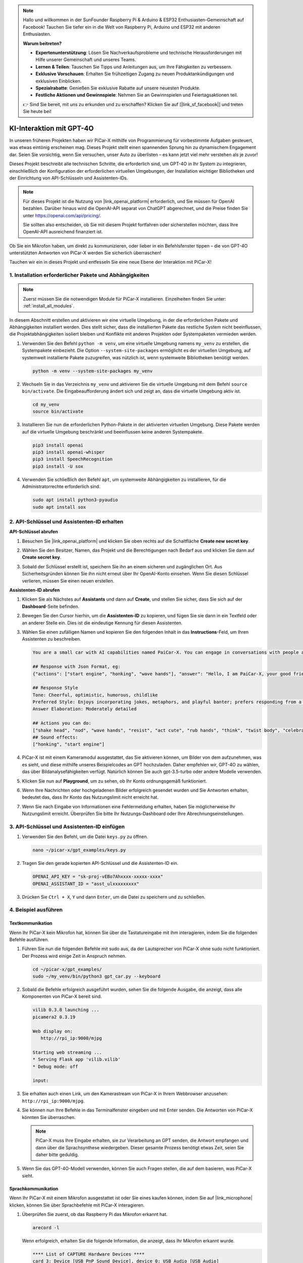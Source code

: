 .. note::

    Hallo und willkommen in der SunFounder Raspberry Pi & Arduino & ESP32 Enthusiasten-Gemeinschaft auf Facebook! Tauchen Sie tiefer ein in die Welt von Raspberry Pi, Arduino und ESP32 mit anderen Enthusiasten.

    **Warum beitreten?**

    - **Expertenunterstützung**: Lösen Sie Nachverkaufsprobleme und technische Herausforderungen mit Hilfe unserer Gemeinschaft und unseres Teams.
    - **Lernen & Teilen**: Tauschen Sie Tipps und Anleitungen aus, um Ihre Fähigkeiten zu verbessern.
    - **Exklusive Vorschauen**: Erhalten Sie frühzeitigen Zugang zu neuen Produktankündigungen und exklusiven Einblicken.
    - **Spezialrabatte**: Genießen Sie exklusive Rabatte auf unsere neuesten Produkte.
    - **Festliche Aktionen und Gewinnspiele**: Nehmen Sie an Gewinnspielen und Feiertagsaktionen teil.

    👉 Sind Sie bereit, mit uns zu erkunden und zu erschaffen? Klicken Sie auf [|link_sf_facebook|] und treten Sie heute bei!


KI-Interaktion mit GPT-4O
=====================================================
In unseren früheren Projekten haben wir PiCar-X mithilfe von Programmierung für vorbestimmte Aufgaben gesteuert, was etwas eintönig erscheinen mag. Dieses Projekt stellt einen spannenden Sprung hin zu dynamischem Engagement dar. Seien Sie vorsichtig, wenn Sie versuchen, unser Auto zu überlisten – es kann jetzt viel mehr verstehen als je zuvor!

Dieses Projekt beschreibt alle technischen Schritte, die erforderlich sind, um GPT-4O in Ihr System zu integrieren, einschließlich der Konfiguration der erforderlichen virtuellen Umgebungen, der Installation wichtiger Bibliotheken und der Einrichtung von API-Schlüsseln und Assistenten-IDs.

.. note::

   Für dieses Projekt ist die Nutzung von |link_openai_platform| erforderlich, und Sie müssen für OpenAI bezahlen. Darüber hinaus wird die OpenAI-API separat von ChatGPT abgerechnet, und die Preise finden Sie unter https://openai.com/api/pricing/.

   Sie sollten also entscheiden, ob Sie mit diesem Projekt fortfahren oder sicherstellen möchten, dass Ihre OpenAI-API ausreichend finanziert ist.

Ob Sie ein Mikrofon haben, um direkt zu kommunizieren, oder lieber in ein Befehlsfenster tippen – die von GPT-4O unterstützten Antworten von PiCar-X werden Sie sicherlich überraschen!

Tauchen wir ein in dieses Projekt und entfesseln Sie eine neue Ebene der Interaktion mit PiCar-X!

1. Installation erforderlicher Pakete und Abhängigkeiten
--------------------------------------------------------------
.. note::

   Zuerst müssen Sie die notwendigen Module für PiCar-X installieren. Einzelheiten finden Sie unter: :ref:`install_all_modules`.
   
In diesem Abschnitt erstellen und aktivieren wir eine virtuelle Umgebung, in der die erforderlichen Pakete und Abhängigkeiten installiert werden. Dies stellt sicher, dass die installierten Pakete das restliche System nicht beeinflussen, die Projektabhängigkeiten isoliert bleiben und Konflikte mit anderen Projekten oder Systempaketen vermieden werden.

#. Verwenden Sie den Befehl ``python -m venv``, um eine virtuelle Umgebung namens ``my_venv`` zu erstellen, die Systempakete einbezieht. Die Option ``--system-site-packages`` ermöglicht es der virtuellen Umgebung, auf systemweit installierte Pakete zuzugreifen, was nützlich ist, wenn systemweite Bibliotheken benötigt werden.

   .. code-block:: shell

      python -m venv --system-site-packages my_venv

#. Wechseln Sie in das Verzeichnis ``my_venv`` und aktivieren Sie die virtuelle Umgebung mit dem Befehl ``source bin/activate``. Die Eingabeaufforderung ändert sich und zeigt an, dass die virtuelle Umgebung aktiv ist.

   .. code-block:: shell

      cd my_venv
      source bin/activate

#. Installieren Sie nun die erforderlichen Python-Pakete in der aktivierten virtuellen Umgebung. Diese Pakete werden auf die virtuelle Umgebung beschränkt und beeinflussen keine anderen Systempakete.

   .. code-block:: shell

      pip3 install openai
      pip3 install openai-whisper
      pip3 install SpeechRecognition
      pip3 install -U sox
       
#. Verwenden Sie schließlich den Befehl ``apt``, um systemweite Abhängigkeiten zu installieren, für die Administratorrechte erforderlich sind.

   .. code-block:: shell

      sudo apt install python3-pyaudio
      sudo apt install sox


2. API-Schlüssel und Assistenten-ID erhalten
------------------------------------------------------

**API-Schlüssel abrufen**

#. Besuchen Sie |link_openai_platform| und klicken Sie oben rechts auf die Schaltfläche **Create new secret key**.

   .. image:: img/apt_create_api_key.png
      :width: 700
      :align: center

#. Wählen Sie den Besitzer, Namen, das Projekt und die Berechtigungen nach Bedarf aus und klicken Sie dann auf **Create secret key**.

   .. image:: img/apt_create_api_key2.png
      :width: 700
      :align: center

#. Sobald der Schlüssel erstellt ist, speichern Sie ihn an einem sicheren und zugänglichen Ort. Aus Sicherheitsgründen können Sie ihn nicht erneut über Ihr OpenAI-Konto einsehen. Wenn Sie diesen Schlüssel verlieren, müssen Sie einen neuen erstellen.

   .. image:: img/apt_create_api_key_copy.png
      :width: 700
      :align: center

**Assistenten-ID abrufen**

#. Klicken Sie als Nächstes auf **Assistants** und dann auf **Create**, und stellen Sie sicher, dass Sie sich auf der **Dashboard**-Seite befinden.

   .. image:: img/apt_create_assistant.png
      :width: 700
      :align: center

#. Bewegen Sie den Cursor hierhin, um die **Assistenten-ID** zu kopieren, und fügen Sie sie dann in ein Textfeld oder an anderer Stelle ein. Dies ist die eindeutige Kennung für diesen Assistenten.

   .. image:: img/apt_create_assistant_id.png
      :width: 700
      :align: center

#. Wählen Sie einen zufälligen Namen und kopieren Sie den folgenden Inhalt in das **Instructions**-Feld, um Ihren Assistenten zu beschreiben.

   .. image:: img/apt_create_assistant_instructions.png
      :width: 700
      :align: center

   .. code-block::

         You are a small car with AI capabilities named PaiCar-X. You can engage in conversations with people and react accordingly to different situations with actions or sounds. You are driven by two rear wheels, with two front wheels that can turn left and right, and equipped with a camera mounted on a 2-axis gimbal.

         ## Response with Json Format, eg:
         {"actions": ["start engine", "honking", "wave hands"], "answer": "Hello, I am PaiCar-X, your good friend."}

         ## Response Style
         Tone: Cheerful, optimistic, humorous, childlike
         Preferred Style: Enjoys incorporating jokes, metaphors, and playful banter; prefers responding from a robotic perspective
         Answer Elaboration: Moderately detailed

         ## Actions you can do:
         ["shake head", "nod", "wave hands", "resist", "act cute", "rub hands", "think", "twist body", "celebrate, "depressed"]
         ## Sound effects:
         ["honking", "start engine"]


#. PiCar-X ist mit einem Kameramodul ausgestattet, das Sie aktivieren können, um Bilder von dem aufzunehmen, was es sieht, und diese mithilfe unseres Beispielcodes an GPT hochzuladen. Daher empfehlen wir, GPT-4O zu wählen, das über Bildanalysefähigkeiten verfügt. Natürlich können Sie auch gpt-3.5-turbo oder andere Modelle verwenden.

   .. image:: img/apt_create_assistant_model.png
      :width: 700
      :align: center

#. Klicken Sie nun auf **Playground**, um zu sehen, ob Ihr Konto ordnungsgemäß funktioniert.

   .. image:: img/apt_playground.png

#. Wenn Ihre Nachrichten oder hochgeladenen Bilder erfolgreich gesendet wurden und Sie Antworten erhalten, bedeutet das, dass Ihr Konto das Nutzungslimit nicht erreicht hat.


   .. image:: img/apt_playground_40.png
      :width: 700
      :align: center

#. Wenn Sie nach Eingabe von Informationen eine Fehlermeldung erhalten, haben Sie möglicherweise Ihr Nutzungslimit erreicht. Überprüfen Sie bitte Ihr Nutzungs-Dashboard oder Ihre Abrechnungseinstellungen.

   .. image:: img/apt_playground_40mini_3.5.png
      :width: 700
      :align: center

3. API-Schlüssel und Assistenten-ID einfügen
--------------------------------------------------

#. Verwenden Sie den Befehl, um die Datei ``keys.py`` zu öffnen.

   .. code-block:: shell

      nano ~/picar-x/gpt_examples/keys.py

#. Tragen Sie den gerade kopierten API-Schlüssel und die Assistenten-ID ein.

   .. code-block:: shell

      OPENAI_API_KEY = "sk-proj-vEBo7Ahxxxx-xxxxx-xxxx"
      OPENAI_ASSISTANT_ID = "asst_ulxxxxxxxxx"

#. Drücken Sie ``Ctrl + X``, ``Y`` und dann ``Enter``, um die Datei zu speichern und zu schließen.

4. Beispiel ausführen
----------------------------------
Textkommunikation
^^^^^^^^^^^^^^^^^^^^^^^^^^

Wenn Ihr PiCar-X kein Mikrofon hat, können Sie über die Tastatureingabe mit ihm interagieren, indem Sie die folgenden Befehle ausführen.

#. Führen Sie nun die folgenden Befehle mit sudo aus, da der Lautsprecher von PiCar-X ohne sudo nicht funktioniert. Der Prozess wird einige Zeit in Anspruch nehmen.

   .. code-block:: shell

      cd ~/picar-x/gpt_examples/
      sudo ~/my_venv/bin/python3 gpt_car.py --keyboard

#. Sobald die Befehle erfolgreich ausgeführt wurden, sehen Sie die folgende Ausgabe, die anzeigt, dass alle Komponenten von PiCar-X bereit sind.

   .. code-block:: shell

      vilib 0.3.8 launching ...
      picamera2 0.3.19

      Web display on:
         http://rpi_ip:9000/mjpg

      Starting web streaming ...
      * Serving Flask app 'vilib.vilib'
      * Debug mode: off

      input:

#. Sie erhalten auch einen Link, um den Kamerastream von PiCar-X in Ihrem Webbrowser anzusehen: ``http://rpi_ip:9000/mjpg``.

   .. image:: img/apt_ip_camera.png
      :width: 700
      :align: center

#. Sie können nun Ihre Befehle in das Terminalfenster eingeben und mit Enter senden. Die Antworten von PiCar-X könnten Sie überraschen.

   .. note::
      
      PiCar-X muss Ihre Eingabe erhalten, sie zur Verarbeitung an GPT senden, die Antwort empfangen und dann über die Sprachsynthese wiedergeben. Dieser gesamte Prozess benötigt etwas Zeit, seien Sie daher bitte geduldig.

   .. image:: img/apt_keyboard_input.png
      :width: 700
      :align: center

#. Wenn Sie das GPT-4O-Modell verwenden, können Sie auch Fragen stellen, die auf dem basieren, was PiCar-X sieht.

Sprachkommunikation
^^^^^^^^^^^^^^^^^^^^^^^^

Wenn Ihr PiCar-X mit einem Mikrofon ausgestattet ist oder Sie eines kaufen können, indem Sie auf |link_microphone| klicken, können Sie über Sprachbefehle mit PiCar-X interagieren.

#. Überprüfen Sie zuerst, ob das Raspberry Pi das Mikrofon erkannt hat.

   .. code-block:: shell

      arecord -l

   Wenn erfolgreich, erhalten Sie die folgende Information, die anzeigt, dass Ihr Mikrofon erkannt wurde.

   .. code-block:: 
      
      **** List of CAPTURE Hardware Devices ****
      card 3: Device [USB PnP Sound Device], device 0: USB Audio [USB Audio]
      Subdevices: 1/1
      Subdevice #0: subdevice #0

#. Führen Sie den folgenden Befehl aus, sprechen Sie dann zu PiCar-X oder geben Sie einige Geräusche von sich. Das Mikrofon zeichnet die Geräusche in die Datei ``op.wav`` auf. Drücken Sie ``Ctrl + C``, um die Aufnahme zu beenden.

   .. code-block:: shell

      rec op.wav

#. Verwenden Sie schließlich den folgenden Befehl, um die aufgezeichnete Datei abzuspielen und sicherzustellen, dass das Mikrofon ordnungsgemäß funktioniert.

   .. code-block:: shell

      sudo play op.wav

#. Führen Sie nun die folgenden Befehle mit sudo aus, da der Lautsprecher von PiCar-X ohne sudo nicht funktioniert. Der Prozess wird einige Zeit in Anspruch nehmen.

   .. code-block:: shell

      cd ~/picar-x/gpt_examples/
      sudo ~/my_venv/bin/python3 gpt_car.py

#. Sobald die Befehle erfolgreich ausgeführt wurden, sehen Sie die folgende Ausgabe, die anzeigt, dass alle Komponenten von PiCar-X bereit sind.

   .. code-block:: shell
      
      vilib 0.3.8 launching ...
      picamera2 0.3.19

      Web display on:
         http://rpi_ip:9000/mjpg

      Starting web streaming ...
      * Serving Flask app 'vilib.vilib'
      * Debug mode: off

      listening ...

#. Sie erhalten auch einen Link, um den Kamerastream von PiCar-X in Ihrem Webbrowser anzusehen: ``http://rpi_ip:9000/mjpg``.

   .. image:: img/apt_ip_camera.png
      :width: 700
      :align: center

#. Sie können nun mit PiCar-X sprechen, und seine Antworten könnten Sie überraschen.

   .. note::
      
      PiCar-X muss Ihre Eingabe empfangen, sie in Text umwandeln, sie zur Verarbeitung an GPT senden, die Antwort empfangen und sie dann über die Sprachsynthese wiedergeben. Dieser gesamte Prozess benötigt etwas Zeit, seien Sie daher bitte geduldig.

   .. image:: img/apt_speech_input.png
      :width: 700
      :align: center

#. Wenn Sie das GPT-4O-Modell verwenden, können Sie auch Fragen stellen, die auf dem basieren, was PiCar-X sieht.


5. Parameter anpassen [optional]
-------------------------------------------

Suchen Sie in der Datei ``gpt_car.py`` nach den folgenden Zeilen. Sie können diese Parameter anpassen, um die Sprache für STT, die Lautstärke für TTS und die Sprachrolle festzulegen.

* **STT (Speech to Text)** bezieht sich auf den Prozess, bei dem das Mikrofon von PiCar-X Sprache aufnimmt und in Text umwandelt, der an GPT gesendet wird. Sie können die Sprache für eine bessere Genauigkeit und geringere Latenz bei dieser Umwandlung festlegen.

* **TTS (Text to Speech)** ist der Prozess, bei dem die Textantworten von GPT in Sprache umgewandelt und über den Lautsprecher von PiCar-X abgespielt werden. Sie können die Lautstärke anpassen und eine Sprachrolle für die TTS-Ausgabe auswählen.

.. code-block:: python

   # openai assistant init
   # =================================================================
   openai_helper = OpenAiHelper(OPENAI_API_KEY, OPENAI_ASSISTANT_ID, 'picrawler')

   # LANGUAGE = ['zh', 'en'] # config stt language code, https://en.wikipedia.org/wiki/List_of_ISO_639_language_codes
   LANGUAGE = []

   VOLUME_DB = 3 # tts voloume gain, preferably less than 5db

   # select tts voice role, counld be "alloy, echo, fable, onyx, nova, and shimmer"
   # https://platform.openai.com/docs/guides/text-to-speech/supported-languages
   TTS_VOICE = 'nova'


* ``LANGUAGE`` Variable: 

  * Verbessert die Genauigkeit und Reaktionszeit von Speech-to-Text (STT).
  * ``LANGUAGE = []`` bedeutet, dass alle Sprachen unterstützt werden, was jedoch die Genauigkeit verringern und die Latenz erhöhen kann.
  * Es wird empfohlen, spezifische Sprache(n) mit |link_iso_language_code| Sprachcodes festzulegen, um die Leistung zu verbessern.

* ``VOLUME_DB`` Variable:

  * Steuert die Verstärkung, die auf die Text-to-Speech (TTS) Ausgabe angewendet wird.
  * Eine Erhöhung des Werts steigert die Lautstärke, aber es ist am besten, den Wert unter 5dB zu halten, um Audioverzerrungen zu vermeiden.

* ``TTS_VOICE`` Variable:

  * Wählen Sie die Sprachrolle für die Text-to-Speech (TTS) Ausgabe.
  * Verfügbare Optionen: ``alloy, echo, fable, onyx, nova, shimmer``.
  * Sie können mit verschiedenen Stimmen von |link_voice_options| experimentieren, um eine zu finden, die zu Ihrem gewünschten Ton und Publikum passt. Die verfügbaren Stimmen sind derzeit für Englisch optimiert.
